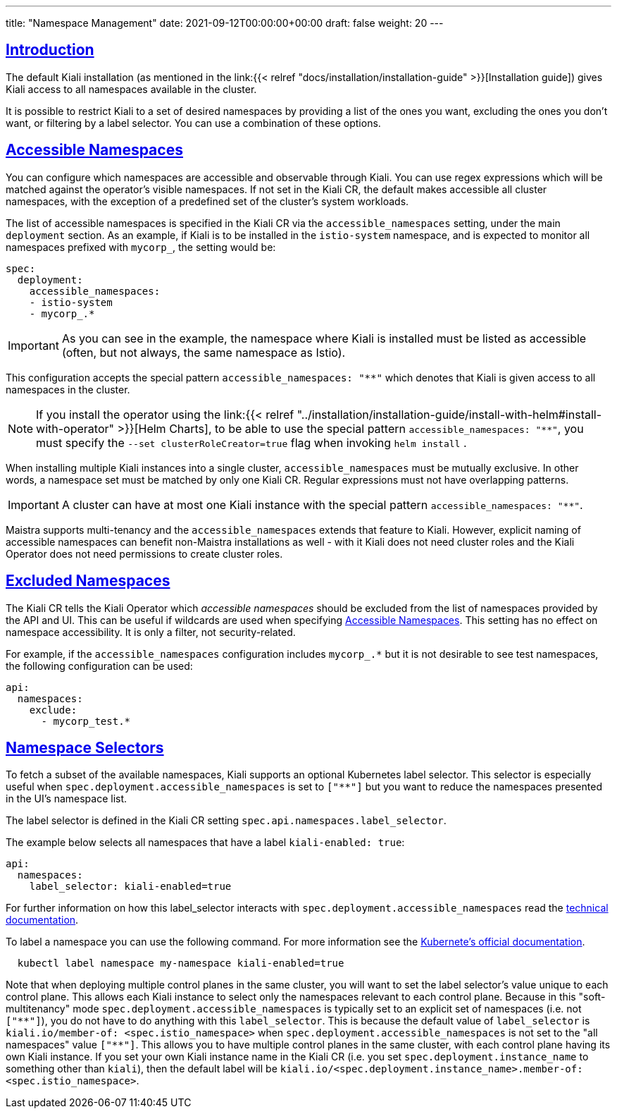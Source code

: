 ---
title: "Namespace Management"
date: 2021-09-12T00:00:00+00:00
draft: false
weight: 20
---

:toc: macro
:toclevels: 4
:toc-title: In this section:
:icons: font
:sectlinks:
:linkattrs:

toc::[]

== Introduction

The default Kiali installation (as mentioned in the link:{{< relref
"docs/installation/installation-guide" >}}[Installation guide]) gives Kiali access to all
namespaces available in the cluster.

It is possible to restrict Kiali to a set of desired namespaces by providing a list
of the ones you want, excluding the ones you don't want, or filtering by a
label selector. You can use a combination of these options.

== Accessible Namespaces

You can configure which namespaces are accessible and observable through
Kiali. You can use regex expressions which will be matched against the operator's
visible namespaces. If not set in the Kiali CR, the default
makes accessible all cluster namespaces, with the exception of
a predefined set of the cluster's system workloads.

The list of accessible namespaces is specified in the Kiali CR via the
`accessible_namespaces` setting, under the main `deployment` section. As an
example, if Kiali is to be installed in the `istio-system` namespace, and is
expected to monitor all namespaces prefixed with `mycorp_`, the setting would
be:

[source,yaml]
----
spec:
  deployment:
    accessible_namespaces:
    - istio-system
    - mycorp_.*
----

IMPORTANT: As you can see in the example, the namespace where Kiali is
installed must be listed as accessible (often, but not always, the same namespace as Istio).

This configuration accepts the special pattern `accessible_namespaces: "**"`
which denotes that Kiali is given access to all namespaces in the cluster. 

NOTE: If you install the operator using the link:{{< relref
"../installation/installation-guide/install-with-helm#install-with-operator" >}}[Helm
Charts], to be able to use the special pattern `accessible_namespaces: "**"`,
you must specify the `--set clusterRoleCreator=true` flag when invoking `helm
install` .

When installing multiple Kiali instances into a single cluster,
`accessible_namespaces` must be mutually exclusive. In other words, a namespace
set must be matched by only one Kiali CR. Regular expressions must not have
overlapping patterns.

IMPORTANT: A cluster can have at most one Kiali instance with the special pattern `accessible_namespaces: "**"`.

Maistra supports multi-tenancy and the `accessible_namespaces` extends that
feature to Kiali. However, explicit naming of accessible namespaces can benefit
non-Maistra installations as well - with it Kiali does not need cluster roles
and the Kiali Operator does not need permissions to create cluster roles.


== Excluded Namespaces

The Kiali CR tells the Kiali Operator which _accessible namespaces_ should be excluded from the list of namespaces provided by the API and UI. This can be useful if wildcards are used when specifying link:#_accessible_namespaces[Accessible Namespaces]. This setting has no effect on namespace accessibility. It is only a filter, not security-related.

For example, if the `accessible_namespaces` configuration includes `mycorp_.*` but it is not desirable to see test namespaces, the following configuration can be used:

[source,yaml]
----
api:
  namespaces:
    exclude:
      - mycorp_test.*
----

== Namespace Selectors

To fetch a subset of the available namespaces, Kiali supports an optional Kubernetes label selector. This selector is especially useful when `spec.deployment.accessible_namespaces` is set to `["+++**+++"]` but you want to reduce the namespaces presented in the UI's namespace list.

The label selector is defined in the Kiali CR setting `spec.api.namespaces.label_selector`.

The example below selects all namespaces that have a label `kiali-enabled: true`:

[source,yaml]
----
api:
  namespaces:
    label_selector: kiali-enabled=true
----

For further information on how this label_selector interacts with `spec.deployment.accessible_namespaces` read the https://github.com/kiali/kiali-operator/blob/master/deploy/kiali/kiali_cr.yaml[technical documentation].

To label a namespace you can use the following command. For more information see the link:https://kubernetes.io/docs/concepts/overview/working-with-objects/labels[Kubernete's official documentation].

[source,bash]
----
  kubectl label namespace my-namespace kiali-enabled=true
----

Note that when deploying multiple control planes in the same cluster, you will want to set the label selector's value unique to each control plane. This allows each Kiali instance to select only the namespaces relevant to each control plane. Because in this "soft-multitenancy" mode `spec.deployment.accessible_namespaces` is typically set to an explicit set of namespaces (i.e. not `["+++**+++"]`), you do not have to do anything with this `label_selector`. This is because the default value of `label_selector` is `kiali.io/member-of: <spec.istio_namespace>` when `spec.deployment.accessible_namespaces` is not set to the "all namespaces" value `["+++**+++"]`. This allows you to have multiple control planes in the same cluster, with each control plane having its own Kiali instance. If you set your own Kiali instance name in the Kiali CR (i.e. you set `spec.deployment.instance_name` to something other than `kiali`), then the default label will be `kiali.io/<spec.deployment.instance_name>.member-of: <spec.istio_namespace>`.

